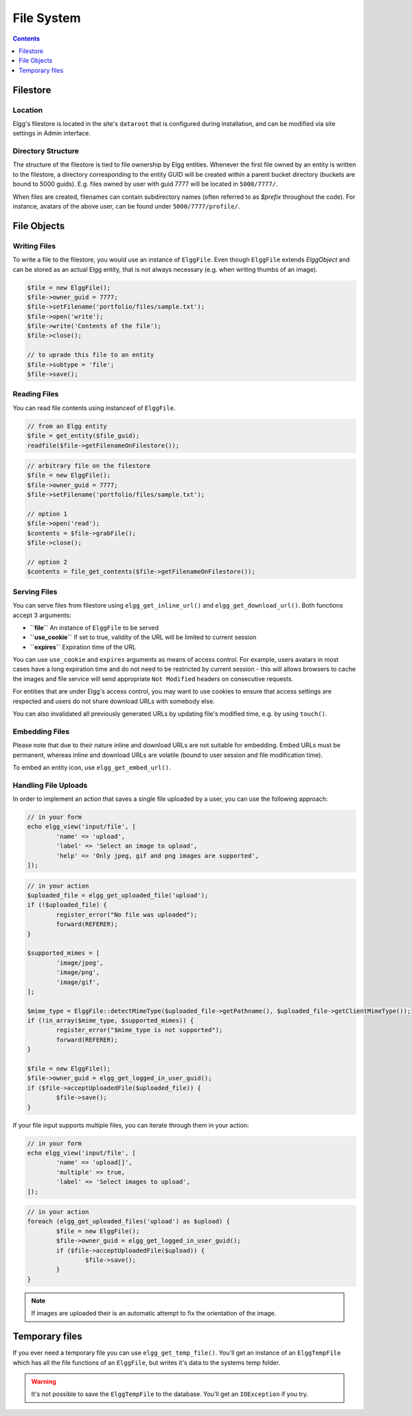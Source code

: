 File System
###########

.. contents:: Contents
	:local:
	:depth: 1

Filestore
=========

Location
--------

Elgg's filestore is located in the site's ``dataroot`` that is configured during
installation, and can be modified via site settings in Admin interface.


Directory Structure
-------------------

The structure of the filestore is tied to file ownership by Elgg entities. Whenever
the first file owned by an entity is written to the filestore, a directory corresponding
to the entity GUID will be created within a parent bucket directory (buckets are bound to 5000 guids).
E.g. files owned by user with guid 7777 will be located in ``5000/7777/``.

When files are created, filenames can contain subdirectory names (often referred to as
`$prefix` throughout the code). For instance, avatars of the above user, can be found
under ``5000/7777/profile/``.


File Objects
============

Writing Files
-------------

To write a file to the filestore, you would use an instance of ``ElggFile``. Even though
``ElggFile`` extends `ElggObject` and can be stored as an actual Elgg entity, that is not
always necessary (e.g. when writing thumbs of an image).

.. code-block:: php

	$file = new ElggFile();
	$file->owner_guid = 7777;
	$file->setFilename('portfolio/files/sample.txt');
	$file->open('write');
	$file->write('Contents of the file');
	$file->close();

	// to uprade this file to an entity
	$file->subtype = 'file';
	$file->save();


Reading Files
-------------

You can read file contents using instanceof of ``ElggFile``.

.. code-block:: php

	// from an Elgg entity
	$file = get_entity($file_guid);
	readfile($file->getFilenameOnFilestore());


.. code-block:: php

	// arbitrary file on the filestore
	$file = new ElggFile();
	$file->owner_guid = 7777;
	$file->setFilename('portfolio/files/sample.txt');

	// option 1
	$file->open('read');
	$contents = $file->grabFile();
	$file->close();

	// option 2
	$contents = file_get_contents($file->getFilenameOnFilestore());



Serving Files
-------------

You can serve files from filestore using ``elgg_get_inline_url()`` and ``elgg_get_download_url()``.
Both functions accept 3 arguments:

-  **``file``** An instance of ``ElggFile`` to be served
-  **``use_cookie``** If set to true, validity of the URL will be limited to current session
-  **``expires``** Expiration time of the URL

You can use ``use_cookie`` and ``expires`` arguments as means of access control. For example,
users avatars in most cases have a long expiration time and do not need to be restricted by
current session - this will allows browsers to cache the images and file service will
send appropriate ``Not Modified`` headers on consecutive requests.

For entities that are under Elgg's access control, you may want to use cookies to ensure
that access settings are respected and users do not share download URLs with somebody else.

You can also invalidated all previously generated URLs by updating file's modified time, e.g.
by using ``touch()``.


Embedding Files
---------------

Please note that due to their nature inline and download URLs are not suitable for embedding.
Embed URLs must be permanent, whereas inline and download URLs are volatile (bound to user session
and file modification time).

To embed an entity icon, use ``elgg_get_embed_url()``.


Handling File Uploads
---------------------

In order to implement an action that saves a single file uploaded by a user, you can use the following approach:

.. code-block:: php

	// in your form
	echo elgg_view('input/file', [
		'name' => 'upload',
		'label' => 'Select an image to upload',
		'help' => 'Only jpeg, gif and png images are supported',
	]);


.. code-block:: php

	// in your action
	$uploaded_file = elgg_get_uploaded_file('upload');
	if (!$uploaded_file) {
		register_error("No file was uploaded");
		forward(REFERER);
	}

	$supported_mimes = [
		'image/jpeg',
		'image/png',
		'image/gif',
	];

	$mime_type = ElggFile::detectMimeType($uploaded_file->getPathname(), $uploaded_file->getClientMimeType());
	if (!in_array($mime_type, $supported_mimes)) {
		register_error("$mime_type is not supported");
		forward(REFERER);
	}

	$file = new ElggFile();
	$file->owner_guid = elgg_get_logged_in_user_guid();
	if ($file->acceptUploadedFile($uploaded_file)) {
		$file->save();
	}


If your file input supports multiple files, you can iterate through them in your action:

.. code-block:: php

	// in your form
	echo elgg_view('input/file', [
		'name' => 'upload[]',
		'multiple' => true,
		'label' => 'Select images to upload',
	]);


.. code-block:: php

	// in your action
	foreach (elgg_get_uploaded_files('upload') as $upload) {
		$file = new ElggFile();
		$file->owner_guid = elgg_get_logged_in_user_guid();
		if ($file->acceptUploadedFile($upload)) {
			$file->save();
		}
	}

.. note::

	If images are uploaded their is an automatic attempt to fix the orientation of the image.

Temporary files
===============

If you ever need a temporary file you can use ``elgg_get_temp_file()``. You'll get an instance of an ``ElggTempFile`` which has all the 
file functions of an ``ElggFile``, but writes it's data to the systems temp folder.

.. warning::
	
	It's not possible to save the ``ElggTempFile`` to the database. You'll get an ``IOException`` if you try.

